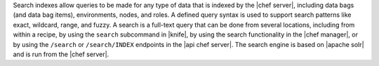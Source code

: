 .. The contents of this file are included in multiple topics.
.. This file should not be changed in a way that hinders its ability to appear in multiple documentation sets.

Search indexes allow queries to be made for any type of data that is indexed by the |chef server|, including data bags (and data bag items), environments, nodes, and roles. A defined query syntax is used to support search patterns like exact, wildcard, range, and fuzzy. A search is a full-text query that can be done from several locations, including from within a recipe, by using the ``search`` subcommand in |knife|, by using the search functionality in the |chef manager|, or by using the ``/search`` or ``/search/INDEX`` endpoints in the |api chef server|. The search engine is based on |apache solr| and is run from the |chef server|.